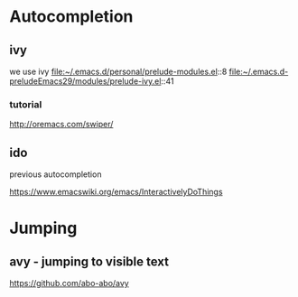 * Autocompletion

** ivy

we use ivy
file:~/.emacs.d/personal/prelude-modules.el::8
file:~/.emacs.d-preludeEmacs29/modules/prelude-ivy.el::41

*** tutorial
http://oremacs.com/swiper/

** ido
previous autocompletion

https://www.emacswiki.org/emacs/InteractivelyDoThings

* Jumping

** avy - jumping to visible text
https://github.com/abo-abo/avy
